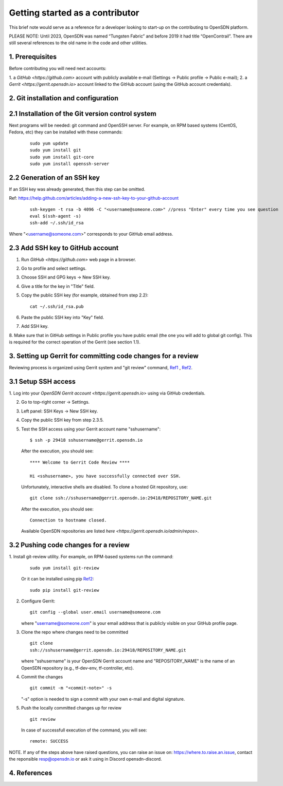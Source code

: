 Getting started as a contributor
================================

This brief note would serve as a reference for a developer looking to
start-up on the contributing to OpenSDN platform.

PLEASE NOTE: Until 2023, OpenSDN was named “Tungsten Fabric” and
before 2019 it had title “OpenContrail”. There are still several 
references to the old name in the code and other utilities. 

1. Prerequisites
----------------

Before contributing you will need next accounts:

1. a `GitHub <https://github.com>` account with publicly available e-mail
(Settings -> Public profile -> Public e-mail);
2. a `Gerrit <https://gerrit.opensdn.io>` account linked to the GitHub
account (using the GitHub account credentials).

2. Git installation and configuration
-------------------------------------

2.1 Installation of the Git version control system
---------------------------------------------------
Next programs will be needed: git command and OpenSSH server.
For example, on RPM based systems (CentOS, Fedora, etc) they can be installed with
these commands:

   ::

        sudo yum update 
        sudo yum install git
        sudo yum install git-core
        sudo yum install openssh-server

2.2 Generation of an SSH key
----------------------------

If an SSH key was already generated, then this step can be omitted.

Ref:
https://help.github.com/articles/adding-a-new-ssh-key-to-your-github-account

   ::

        ssh-keygen -t rsa -b 4096 -C "<username@someone.com>" //press "Enter" every time you see question
        eval $(ssh-agent -s)
        ssh-add ~/.ssh/id_rsa

Where "<username@someone.com>" corresponds to your GitHub email address.


2.3 Add SSH key to GitHub account
---------------------------------

1. Run `GitHub <https://github.com>` web page in a browser. 

2. Go to profile and select settings.

3. Choose SSH and GPG keys -> New SSH key.

4. Give a title for the key in "Title" field.

5. Copy the public SSH key (for example, obtained from step 2.2):

   ::

        cat ~/.ssh/id_rsa.pub

6. Paste the public SSH key into "Key" field.

7. Add SSH key.

8. Make sure that in GitHub settings in Public profile you have public email
(the one you will add to global git config). This is required for the correct
operation of the Gerrit (see section 1.1).


3. Setting up Gerrit for committing code changes for a review
-------------------------------------------------------------

Reviewing process is organized using Gerrit system and
"git review" command, `Ref1`_ , `Ref2`_.

3.1 Setup SSH access
--------------------

1. Log into your `OpenSDN Gerrit account <https://gerrit.opensdn.io>`
using via GitHub credentials.

2. Go to top-right corner -> Settings.

3. Left panel: SSH Keys -> New SSH key.

4. Copy the public SSH key from step 2.3.5.

5. Test the SSH access using your Gerrit account name "sshusername":

   ::

      $ ssh -p 29418 sshusername@gerrit.opensdn.io
   
   After the execution, you should see:

   ::

      **** Welcome to Gerrit Code Review ****

      Hi <sshusername>, you have successfully connected over SSH.

   Unfortunately, interactive shells are disabled. 
   To clone a hosted Git repository, use:

   ::

      git clone ssh://sshusername@gerrit.opensdn.io:29418/REPOSITORY_NAME.git
   
   After the execution, you should see:

   ::

      Connection to hostname closed.

   Available OpenSDN repositories are listed `here <https://gerrit.opensdn.io/admin/repos>`.

3.2 Pushing code changes for a review
-------------------------------------

1. Install git-review utility. For example, on RPM-based systems run the
command:

   ::

      sudo yum install git-review
   
   Or it can be installed using pip `Ref2`_:

   ::

      sudo pip install git-review

2. Configure Gerrit:

   ::

      git config --global user.email username@someone.com
   
   where "username@someone.com" is your email address that is publicly visible on
   your GitHub profile page.

3. Clone the repo where changes need to be committed

   ::

      git clone
      ssh://sshusername@gerrit.opensdn.io:29418/REPOSITORY_NAME.git
   
   where "sshusername" is your OpenSDN Gerrit account name and "REPOSITORY_NAME"
   is the name of an OpenSDN repository (e.g., tf-dev-env, tf-controller, etc).

4. Commit the changes

   ::

      git commit -m "<commit-note>" -s

   "-s" option is needed to sign a commit with your own e-mail and digital
   signature.

5. Push the locally committed changes up for review

   ::

      git review

   In case of successfull execution of the command, you will see:

   ::

      remote: SUCCESS

NOTE. If any of the steps above have raised questions, you can raise an issue on:
https://where.to.raise.an.issue, contact the reponsible resp@opensdn.io or ask
it using in Discord opensdn-discord.

4. References
-------------

.. _Ref1: https://gerrit-review.googlesource.com/Documentation/user-notify.html

.. _Ref2: https://docs.opendev.org/opendev/git-review/latest/installation.html

